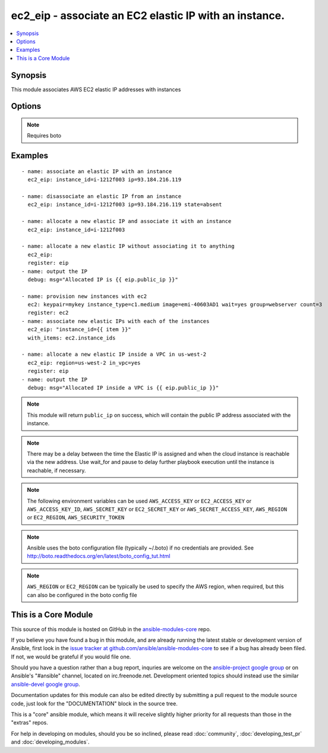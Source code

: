.. _ec2_eip:


ec2_eip - associate an EC2 elastic IP with an instance.
+++++++++++++++++++++++++++++++++++++++++++++++++++++++

.. contents::
   :local:
   :depth: 1



Synopsis
--------

.. versionadded:: 1.4

This module associates AWS EC2 elastic IP addresses with instances

Options
-------

.. raw:: html

    <table border=1 cellpadding=4>
    <tr>
    <th class="head">parameter</th>
    <th class="head">required</th>
    <th class="head">default</th>
    <th class="head">choices</th>
    <th class="head">comments</th>
    </tr>
            <tr>
    <td>aws_access_key</td>
    <td>no</td>
    <td></td>
        <td><ul></ul></td>
        <td>AWS access key. If not set then the value of the AWS_ACCESS_KEY environment variable is used.</td>
    </tr>
            <tr>
    <td>aws_secret_key</td>
    <td>no</td>
    <td></td>
        <td><ul></ul></td>
        <td>AWS secret key. If not set then the value of the AWS_SECRET_KEY environment variable is used.</td>
    </tr>
            <tr>
    <td>ec2_url</td>
    <td>no</td>
    <td></td>
        <td><ul></ul></td>
        <td>Url to use to connect to EC2 or your Eucalyptus cloud (by default the module will use EC2 endpoints).  Must be specified if region is not used. If not set then the value of the EC2_URL environment variable, if any, is used</td>
    </tr>
            <tr>
    <td>in_vpc</td>
    <td>no</td>
    <td></td>
        <td><ul></ul></td>
        <td>allocate an EIP inside a VPC or not (added in Ansible 1.4)</td>
    </tr>
            <tr>
    <td>instance_id</td>
    <td>no</td>
    <td></td>
        <td><ul></ul></td>
        <td>The EC2 instance id</td>
    </tr>
            <tr>
    <td>profile</td>
    <td>no</td>
    <td></td>
        <td><ul></ul></td>
        <td>uses a boto profile. Only works with boto &gt;= 2.24.0 (added in Ansible 1.6)</td>
    </tr>
            <tr>
    <td>public_ip</td>
    <td>no</td>
    <td></td>
        <td><ul></ul></td>
        <td>The elastic IP address to associate with the instance.If absent, allocate a new address</td>
    </tr>
            <tr>
    <td>region</td>
    <td>no</td>
    <td></td>
        <td><ul></ul></td>
        <td>the EC2 region to use</td>
    </tr>
            <tr>
    <td>reuse_existing_ip_allowed</td>
    <td>no</td>
    <td></td>
        <td><ul></ul></td>
        <td>Reuse an EIP that is not associated to an instance (when available), instead of allocating a new one. (added in Ansible 1.6)</td>
    </tr>
            <tr>
    <td>security_token</td>
    <td>no</td>
    <td></td>
        <td><ul></ul></td>
        <td>security token to authenticate against AWS (added in Ansible 1.6)</td>
    </tr>
            <tr>
    <td>state</td>
    <td>no</td>
    <td>present</td>
        <td><ul><li>present</li><li>absent</li></ul></td>
        <td>If present, associate the IP with the instance.If absent, disassociate the IP with the instance.</td>
    </tr>
            <tr>
    <td>validate_certs</td>
    <td>no</td>
    <td>yes</td>
        <td><ul><li>yes</li><li>no</li></ul></td>
        <td>When set to "no", SSL certificates will not be validated for boto versions &gt;= 2.6.0. (added in Ansible 1.5)</td>
    </tr>
            <tr>
    <td>wait_timeout</td>
    <td>no</td>
    <td>300</td>
        <td><ul></ul></td>
        <td>how long to wait in seconds for newly provisioned EIPs to become available (added in Ansible 1.7)</td>
    </tr>
        </table>


.. note:: Requires boto


Examples
--------

.. raw:: html

    <br/>


::

    - name: associate an elastic IP with an instance
      ec2_eip: instance_id=i-1212f003 ip=93.184.216.119
    
    - name: disassociate an elastic IP from an instance
      ec2_eip: instance_id=i-1212f003 ip=93.184.216.119 state=absent
    
    - name: allocate a new elastic IP and associate it with an instance
      ec2_eip: instance_id=i-1212f003
    
    - name: allocate a new elastic IP without associating it to anything
      ec2_eip:
      register: eip
    - name: output the IP
      debug: msg="Allocated IP is {{ eip.public_ip }}"
    
    - name: provision new instances with ec2
      ec2: keypair=mykey instance_type=c1.medium image=emi-40603AD1 wait=yes group=webserver count=3
      register: ec2
    - name: associate new elastic IPs with each of the instances
      ec2_eip: "instance_id={{ item }}"
      with_items: ec2.instance_ids
    
    - name: allocate a new elastic IP inside a VPC in us-west-2
      ec2_eip: region=us-west-2 in_vpc=yes
      register: eip
    - name: output the IP
      debug: msg="Allocated IP inside a VPC is {{ eip.public_ip }}"

.. note:: This module will return ``public_ip`` on success, which will contain the public IP address associated with the instance.
.. note:: There may be a delay between the time the Elastic IP is assigned and when the cloud instance is reachable via the new address. Use wait_for and pause to delay further playbook execution until the instance is reachable, if necessary.
.. note:: The following environment variables can be used ``AWS_ACCESS_KEY`` or ``EC2_ACCESS_KEY`` or ``AWS_ACCESS_KEY_ID``, ``AWS_SECRET_KEY`` or ``EC2_SECRET_KEY`` or ``AWS_SECRET_ACCESS_KEY``, ``AWS_REGION`` or ``EC2_REGION``, ``AWS_SECURITY_TOKEN``
.. note:: Ansible uses the boto configuration file (typically ~/.boto) if no credentials are provided. See http://boto.readthedocs.org/en/latest/boto_config_tut.html
.. note:: ``AWS_REGION`` or ``EC2_REGION`` can be typically be used to specify the AWS region, when required, but this can also be configured in the boto config file


    
This is a Core Module
---------------------

This source of this module is hosted on GitHub in the `ansible-modules-core <http://github.com/ansible/ansible-modules-core>`_ repo.
  
If you believe you have found a bug in this module, and are already running the latest stable or development version of Ansible, first look in the `issue tracker at github.com/ansible/ansible-modules-core <http://github.com/ansible/ansible-modules-core>`_ to see if a bug has already been filed.  If not, we would be grateful if you would file one.

Should you have a question rather than a bug report, inquries are welcome on the `ansible-project google group <https://groups.google.com/forum/#!forum/ansible-project>`_ or on Ansible's "#ansible" channel, located on irc.freenode.net.   Development oriented topics should instead use the similar `ansible-devel google group <https://groups.google.com/forum/#!forum/ansible-project>`_.

Documentation updates for this module can also be edited directly by submitting a pull request to the module source code, just look for the "DOCUMENTATION" block in the source tree.

This is a "core" ansible module, which means it will receive slightly higher priority for all requests than those in the "extras" repos.

    
For help in developing on modules, should you be so inclined, please read :doc:`community`, :doc:`developing_test_pr` and :doc:`developing_modules`.

